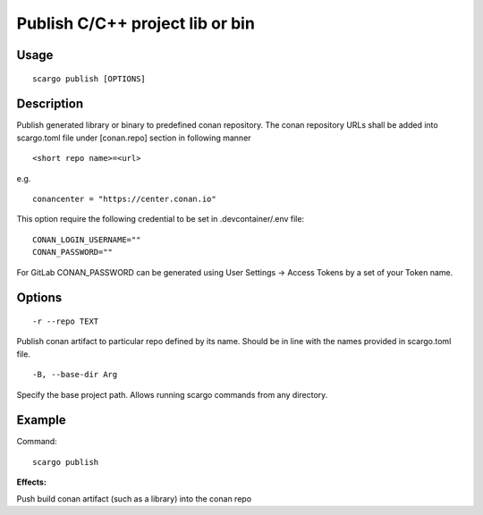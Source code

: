 .. _scargo_publish:

Publish C/C++ project lib or bin
--------------------------------

Usage
^^^^^
::

    scargo publish [OPTIONS]

Description
^^^^^^^^^^^

Publish generated library or binary to predefined conan repository. The conan repository URLs shall be added into scargo.toml file under [conan.repo]
section in following manner
::

    <short repo name>=<url>
e.g.
::

    conancenter = "https://center.conan.io"



This option require the following credential to be set in .devcontainer/.env file:
::

    CONAN_LOGIN_USERNAME=""
    CONAN_PASSWORD=""

For GitLab CONAN_PASSWORD can be generated using User Settings -> Access Tokens by a set of your Token name.

Options
^^^^^^^

::

    -r --repo TEXT

Publish conan artifact to particular repo defined by its name. Should be in line with the names provided in scargo.toml file.

::

    -B, --base-dir Arg

Specify the base project path. Allows running scargo commands from any directory.

Example
^^^^^^^

Command:
::

    scargo publish

**Effects:**

Push build conan artifact (such as a library) into the conan repo